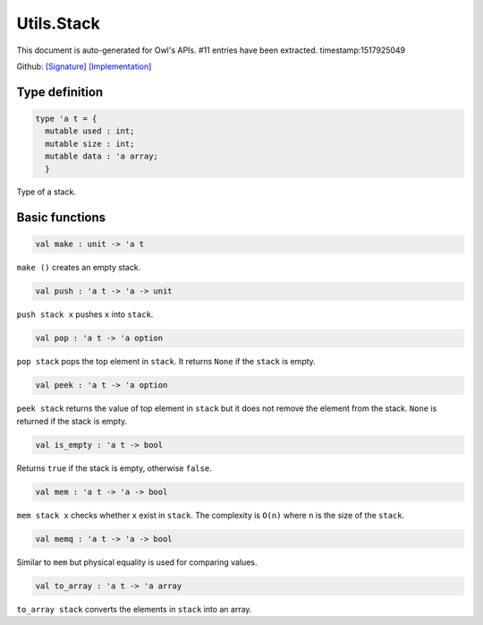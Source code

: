 Utils.Stack
===============================================================================

This document is auto-generated for Owl's APIs.
#11 entries have been extracted.
timestamp:1517925049

Github:
`[Signature] <https://github.com/ryanrhymes/owl/tree/master/src/base/misc/owl_utils_stack.mli>`_ 
`[Implementation] <https://github.com/ryanrhymes/owl/tree/master/src/base/misc/owl_utils_stack.ml>`_



Type definition
-------------------------------------------------------------------------------



.. code-block:: ocaml

  type 'a t = {
    mutable used : int;
    mutable size : int;
    mutable data : 'a array;
    }
    

Type of a stack.



Basic functions
-------------------------------------------------------------------------------



.. code-block:: ocaml

  val make : unit -> 'a t

``make ()`` creates an empty stack.



.. code-block:: ocaml

  val push : 'a t -> 'a -> unit

``push stack x`` pushes ``x`` into ``stack``.



.. code-block:: ocaml

  val pop : 'a t -> 'a option

``pop stack`` pops the top element in ``stack``. It returns ``None`` if the
``stack`` is empty.



.. code-block:: ocaml

  val peek : 'a t -> 'a option

``peek stack`` returns the value of top element in ``stack`` but it does not
remove the element from the stack. ``None`` is returned if the stack is empty.



.. code-block:: ocaml

  val is_empty : 'a t -> bool

Returns ``true`` if the stack is empty, otherwise ``false``.



.. code-block:: ocaml

  val mem : 'a t -> 'a -> bool

``mem stack x`` checks whether ``x`` exist in ``stack``. The complexity is
``O(n)`` where ``n`` is the size of the ``stack``.



.. code-block:: ocaml

  val memq : 'a t -> 'a -> bool

Similar to ``mem`` but physical equality is used for comparing values.



.. code-block:: ocaml

  val to_array : 'a t -> 'a array

``to_array stack`` converts the elements in ``stack`` into an array.




